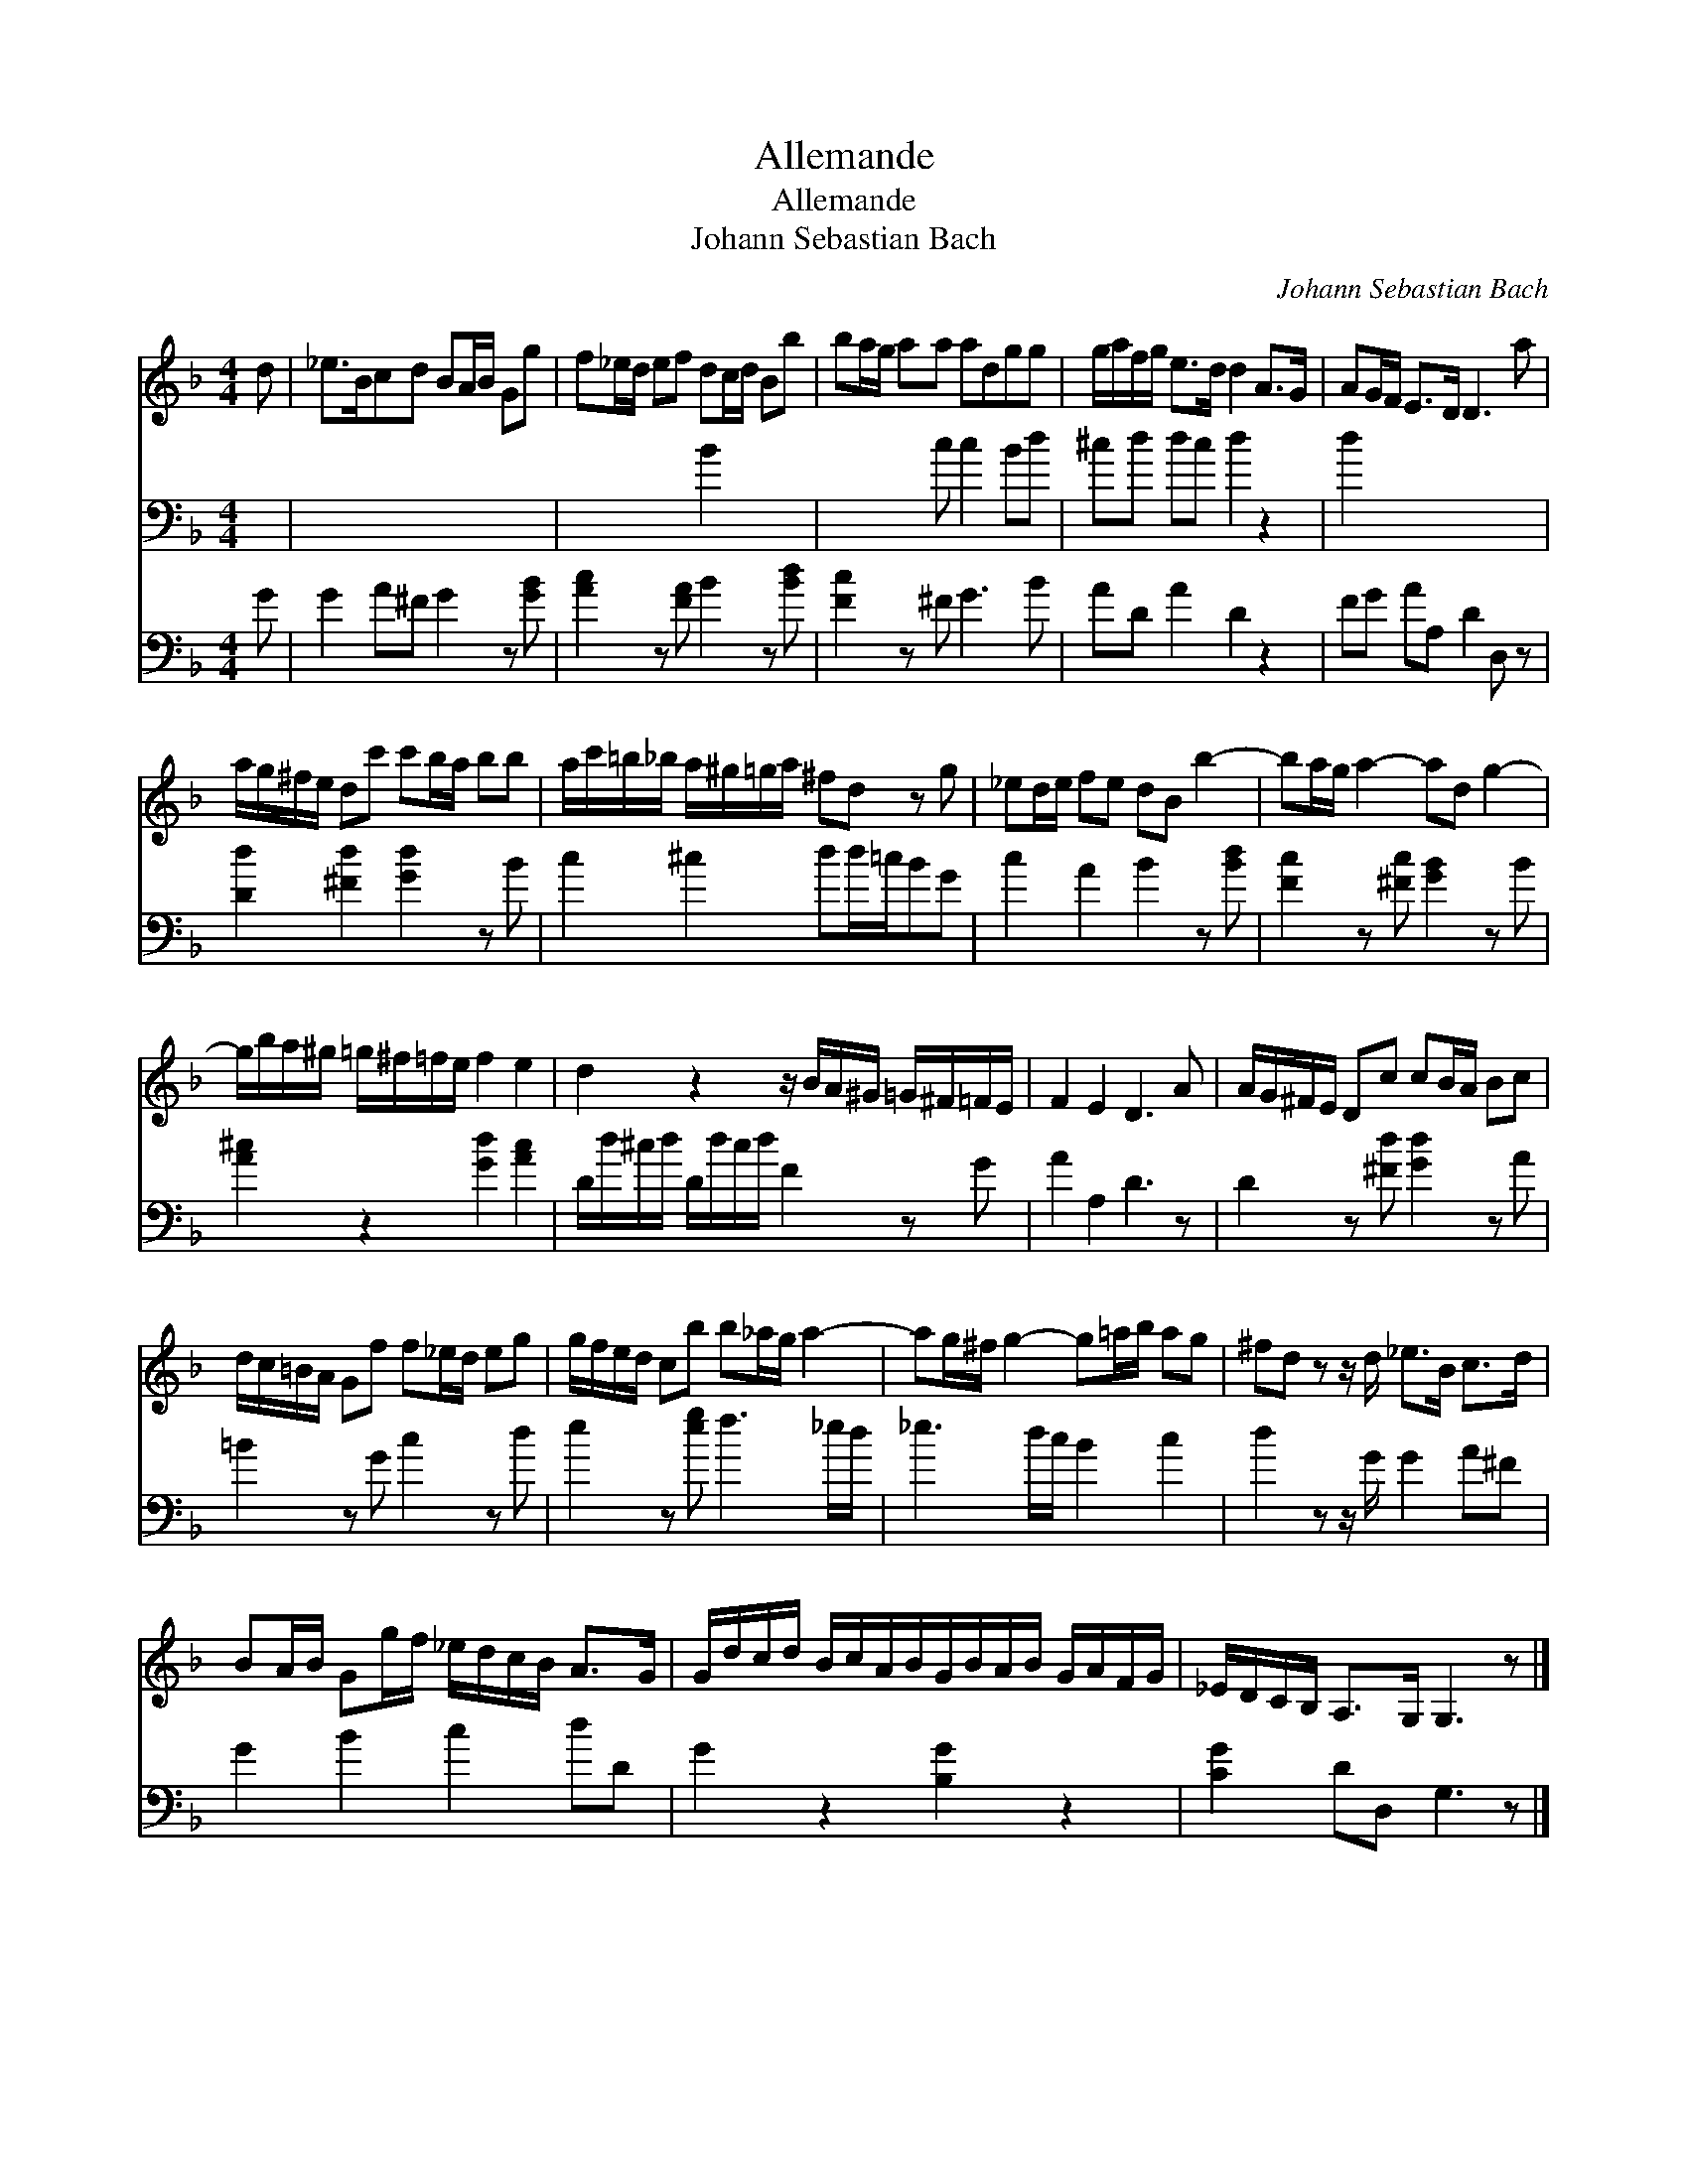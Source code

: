 X:1
T:Allemande
T:Allemande
T:Johann Sebastian Bach
C:Johann Sebastian Bach
%%score 1 2 3
L:1/8
M:4/4
K:F
V:1 treble 
V:2 bass 
V:3 bass 
V:1
 d | _e>Bcd BA/B/ Gg | f_e/d/ ef dc/d/ Bb | ba/g/ aa adgg | g/a/f/g/ e>d d2 A>G | AG/F/ E>D D3 a | %6
 a/g/^f/e/ dc' c'b/a/ bb | a/c'/=b/_b/ a/^g/=g/a/ ^fd z g | _ed/e/ fe dB b2- | ba/g/ a2- ad g2- | %10
 g/b/a/^g/ =g/^f/=f/e/ f2 e2 | d2 z2 z/ B/A/^G/ =G/^F/=F/E/ | F2 E2 D3 A | A/G/^F/E/ Dc cB/A/ Bc | %14
 d/c/=B/A/ Gf f_e/d/ eg | g/f/e/d/ cb b_a/g/ a2- | ag/^f/ g2- g=a/b/ ag | ^fd z z/ d/ _e>B c>d | %18
 BA/B/ Gg/f/ _e/d/c/B/ A>G | G/d/c/d/ B/c/A/B/G/B/A/B/ G/A/F/G/ | _E/D/C/B,/ A,>G, G,3 z |] %21
V:2
 x | x8 | x4 B2 x2 | x3 c c2 Bd | ^cd dc d2 z2 | d2 x6 | x8 | x8 | x8 | x8 | x8 | x8 | x8 | x8 | %14
 x8 | x8 | x8 | x8 | x8 | x8 | x8 |] %21
V:3
 G | G2 A^F G2 z [GB] | [Ac]2 z [FA] B2 z [Bd] | [Fc]2 z ^F G3 B | AD A2 D2 z2 | FG AA, D2 D, z | %6
 [Dd]2 [^Fd]2 [Gd]2 z B | c2 ^c2 dd/=c/BG | c2 A2 B2 z [Bd] | [Fc]2 z [^Fc] [GB]2 z B | %10
 [A^c]2 z2 [Gd]2 [Ac]2 | D/d/^c/d/ D/d/c/d/ F2 z G | A2 A,2 D3 z | D2 z [^Fd] [Gd]2 z A | %14
 =B2 z G c2 z d | e2 z [eg] f3 _e/d/ | _e3 d/c/ B2 c2 | d2 z z/ G/ G2 A^F | G2 B2 c2 dD | %19
 G2 z2 [B,G]2 z2 | [CG]2 DD, G,3 z |] %21

